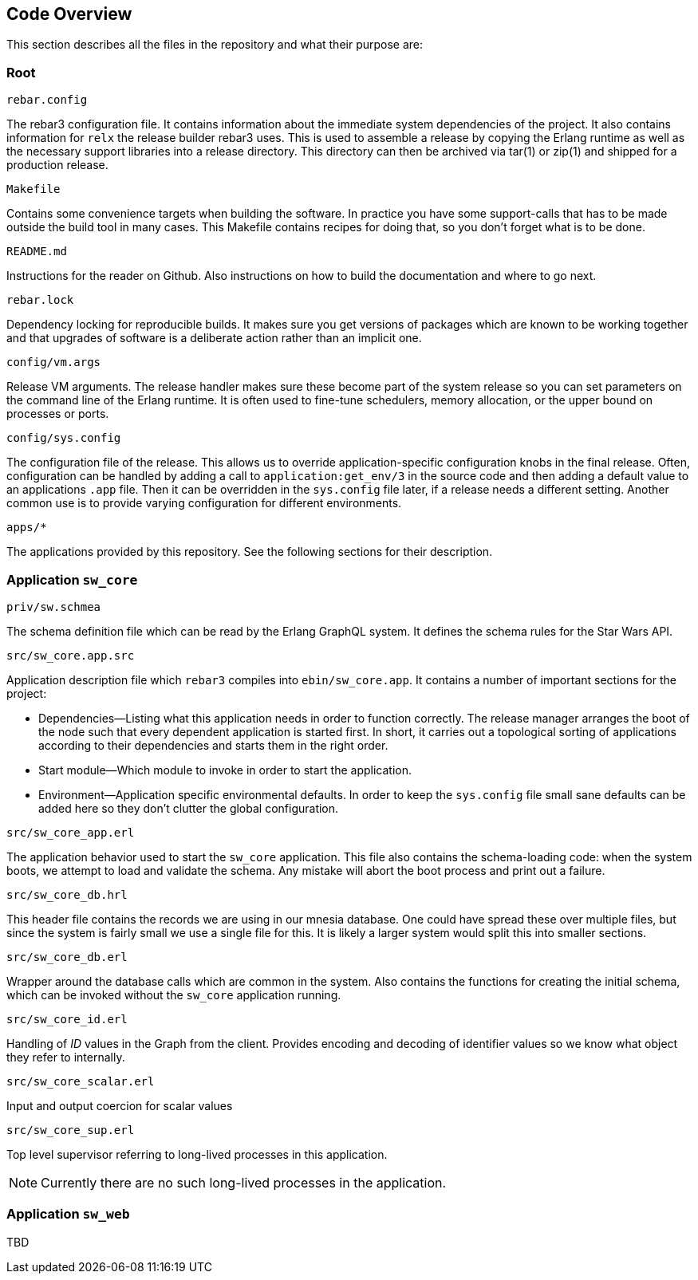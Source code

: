 == Code Overview

This section describes all the files in the repository and what their
purpose are:

=== Root

.`rebar.config`

The rebar3 configuration file. It contains information about the
immediate system dependencies of the project. It also contains
information for `relx` the release builder rebar3 uses. This is used
to assemble a release by copying the Erlang runtime as well as the
necessary support libraries into a release directory. This directory
can then be archived via tar(1) or zip(1) and shipped for a production
release.

.`Makefile`

Contains some convenience targets when building the software. In
practice you have some support-calls that has to be made outside the
build tool in many cases. This Makefile contains recipes for doing
that, so you don't forget what is to be done.

.`README.md`

Instructions for the reader on Github. Also instructions on how to
build the documentation and where to go next.

.`rebar.lock`

Dependency locking for reproducible builds. It makes sure you get
versions of packages which are known to be working together and that
upgrades of software is a deliberate action rather than an implicit
one.

.`config/vm.args`

Release VM arguments. The release handler makes sure these become part
of the system release so you can set parameters on the command line of
the Erlang runtime. It is often used to fine-tune schedulers, memory
allocation, or the upper bound on processes or ports.

.`config/sys.config`

The configuration file of the release. This allows us to override
application-specific configuration knobs in the final release. Often,
configuration can be handled by adding a call to
`application:get_env/3` in the source code and then adding a default
value to an applications `.app` file. Then it can be overridden in the
`sys.config` file later, if a release needs a different setting.
Another common use is to provide varying configuration for different
environments.

.`apps/*`

The applications provided by this repository. See the following
sections for their description.

=== Application `sw_core`

.`priv/sw.schmea`

The schema definition file which can be read by the Erlang GraphQL
system. It defines the schema rules for the Star Wars API.

.`src/sw_core.app.src`

Application description file which `rebar3` compiles into
`ebin/sw_core.app`. It contains a number of important sections for the
project:

* Dependencies--Listing what this application needs in order to
  function correctly. The release manager arranges the boot of the
  node such that every dependent application is started first. In
  short, it carries out a topological sorting of applications
  according to their dependencies and starts them in the right order.
* Start module--Which module to invoke in order to start the
  application.
* Environment--Application specific environmental defaults. In order
  to keep the `sys.config` file small sane defaults can be added here
  so they don't clutter the global configuration.

.`src/sw_core_app.erl`

The application behavior used to start the `sw_core` application. This
file also contains the schema-loading code: when the system boots, we
attempt to load and validate the schema. Any mistake will abort the
boot process and print out a failure.

.`src/sw_core_db.hrl`

This header file contains the records we are using in our mnesia
database. One could have spread these over multiple files, but since
the system is fairly small we use a single file for this. It is likely
a larger system would split this into smaller sections.

.`src/sw_core_db.erl`

Wrapper around the database calls which are common in the system. Also
contains the functions for creating the initial schema, which can be
invoked without the `sw_core` application running.

.`src/sw_core_id.erl`

Handling of _ID_ values in the Graph from the client. Provides
encoding and decoding of identifier values so we know what object they
refer to internally.

.`src/sw_core_scalar.erl`

Input and output coercion for scalar values

.`src/sw_core_sup.erl`

Top level supervisor referring to long-lived processes in this
application.

NOTE: Currently there are no such long-lived processes in the
application.

=== Application `sw_web`

TBD
